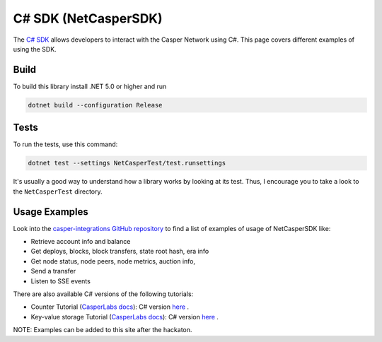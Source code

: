 C# SDK (NetCasperSDK)
=====================

The `C# SDK <https://github.com/davidatwhiletrue/netcaspersdk>`_ allows developers to interact with the Casper Network using C#. This page covers different examples of using the SDK.

Build
^^^^^
To build this library install .NET 5.0 or higher and run

.. code-block:: bash

    dotnet build --configuration Release

Tests
^^^^^
To run the tests, use this command:

.. code-block:: bash

    dotnet test --settings NetCasperTest/test.runsettings

It's usually a good way to understand how a library works by looking at its test. Thus, I encourage you to take a look to the ``NetCasperTest`` directory. 

Usage Examples
^^^^^^^^^^^^^^
Look into the `casper-integrations GitHub repository <https://github.com/davidatwhiletrue/casper-integrations/tree/hackaton-netcaspersdk>`_  to find a list of examples of usage of NetCasperSDK like:

* Retrieve account info and balance
* Get deploys, blocks, block transfers, state root hash, era info
* Get node status, node peers, node metrics, auction info, 
* Send a transfer
* Listen to SSE events

There are also available C# versions of the following tutorials:

* Counter Tutorial (`CasperLabs docs <https://docs.casperlabs.io/en/latest/dapp-dev-guide/tutorials/counter/index.html>`_): C# version `here <https://hackmd.io/@K48d9TN9T2q7ERX4H27ysw/SJBnPCdVt>`_ .
* Key-value storage Tutorial (`CasperLabs docs <https://docs.casperlabs.io/en/latest/dapp-dev-guide/tutorials/kv-storage-tutorial.html>`_): C# version `here <https://hackmd.io/@K48d9TN9T2q7ERX4H27ysw/HyX8i0WBt>`_ .

NOTE: Examples can be added to this site after the hackaton.

